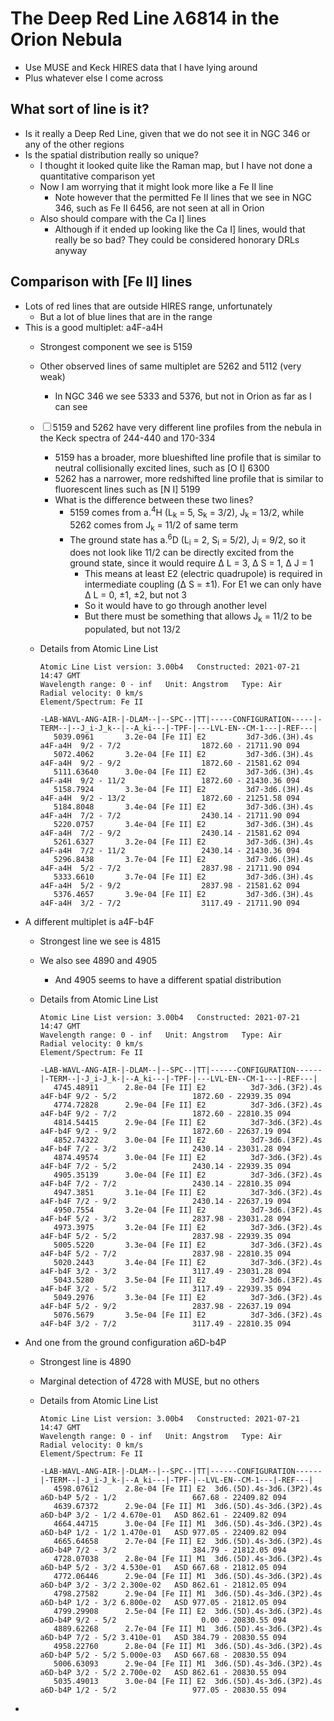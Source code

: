 * The Deep Red Line \lambda6814 in the Orion Nebula

- Use MUSE and Keck HIRES data that I have lying around
- Plus whatever else I come across


** What sort of line is it?
- Is it really a Deep Red Line, given that we do not see it in NGC 346 or any of the other regions
- Is the spatial distribution really so unique?
  - I thought it looked quite like the Raman map, but I have not done a quantitative comparison yet
  - Now I am worrying that it might look more like a Fe II line
    - Note however that the permitted Fe II lines that we see in NGC 346, such as Fe II 6456, are not seen at all in Orion
  - Also should compare with the Ca I] lines
    - Although if it ended up looking like the Ca I] lines, would that  really be so bad? They could be considered honorary DRLs anyway


** Comparison with [Fe II] lines
- Lots of red lines that are outside HIRES range, unfortunately
  - But a lot of blue lines that are in the range
- This is a good multiplet: a4F-a4H
  - Strongest component we see is 5159
  - Other observed lines of same multiplet are 5262 and 5112 (very weak)
    - In NGC 346 we see 5333 and 5376, but not in Orion as far as I can see
  - [ ] 5159 and 5262 have very different line profiles from the nebula in the Keck spectra of 244-440 and 170-334
    - 5159 has a broader, more blueshifted line profile that is similar to neutral collisionally excited lines, such as [O I] 6300
    - 5262 has a narrower, more redshifted line profile that is similar to fluorescent lines such as [N I] 5199
    - What is the difference between these two lines?
      - 5159 comes from a.^{4}H (L_k = 5, S_k = 3/2), J_k = 13/2, while 5262 comes from J_k = 11/2 of same term
      - The ground state has a.^{6}D (L_i = 2, S_i = 5/2), J_i = 9/2, so it does not look like 11/2 can be directly excited from the ground state, since it would require \Delta L = 3, \Delta S = 1,  \Delta J  = 1
        - This means at least E2 (electric quadrupole) is required in intermediate coupling (\Delta S = \pm1). For E1 we can only have \Delta L = 0, \pm1, \pm2, but not 3
        - So it would have to go through  another level
        - But there must be something that allows J_k = 11/2 to be populated, but not 13/2
  - Details from Atomic Line List
    #+begin_example
      Atomic Line List version: 3.00b4   Constructed: 2021-07-21 14:47 GMT
      Wavelength range: 0 - inf   Unit: Angstrom   Type: Air
      Radial velocity: 0 km/s
      Element/Spectrum: Fe II

      -LAB-WAVL-ANG-AIR-|-DLAM--|--SPC--|TT|-----CONFIGURATION-----|-TERM--|--J_i-J_k--|--A_ki---|-TPF-|---LVL-EN--CM-1---|-REF---|
         5039.0961       3.2e-04 [Fe II] E2         3d7-3d6.(3H).4s a4F-a4H  9/2 - 7/2                  1872.60 - 21711.90 094
         5072.4062       3.2e-04 [Fe II] E2         3d7-3d6.(3H).4s a4F-a4H  9/2 - 9/2                  1872.60 - 21581.62 094
         5111.63640      3.0e-04 [Fe II] E2         3d7-3d6.(3H).4s a4F-a4H  9/2 - 11/2                 1872.60 - 21430.36 094
         5158.7924       3.3e-04 [Fe II] E2         3d7-3d6.(3H).4s a4F-a4H  9/2 - 13/2                 1872.60 - 21251.58 094
         5184.8048       3.4e-04 [Fe II] E2         3d7-3d6.(3H).4s a4F-a4H  7/2 - 7/2                  2430.14 - 21711.90 094
         5220.0757       3.4e-04 [Fe II] E2         3d7-3d6.(3H).4s a4F-a4H  7/2 - 9/2                  2430.14 - 21581.62 094
         5261.6327       3.2e-04 [Fe II] E2         3d7-3d6.(3H).4s a4F-a4H  7/2 - 11/2                 2430.14 - 21430.36 094
         5296.8438       3.7e-04 [Fe II] E2         3d7-3d6.(3H).4s a4F-a4H  5/2 - 7/2                  2837.98 - 21711.90 094
         5333.6610       3.7e-04 [Fe II] E2         3d7-3d6.(3H).4s a4F-a4H  5/2 - 9/2                  2837.98 - 21581.62 094
         5376.4657       3.9e-04 [Fe II] E2         3d7-3d6.(3H).4s a4F-a4H  3/2 - 7/2                  3117.49 - 21711.90 094
    #+end_example
- A different multiplet is a4F-b4F
  - Strongest line we see is 4815
  - We also see 4890 and 4905
    - And 4905 seems to have a different spatial distribution
  - Details from Atomic Line List
    #+begin_example
      Atomic Line List version: 3.00b4   Constructed: 2021-07-21 14:47 GMT
      Wavelength range: 0 - inf   Unit: Angstrom   Type: Air
      Radial velocity: 0 km/s
      Element/Spectrum: Fe II

      -LAB-WAVL-ANG-AIR-|-DLAM--|--SPC--|TT|------CONFIGURATION------|-TERM--|-J_i-J_k-|--A_ki---|-TPF-|---LVL-EN--CM-1---|-REF---|
         4745.48911      2.8e-04 [Fe II] E2          3d7-3d6.(3F2).4s a4F-b4F 9/2 - 5/2                 1872.60 - 22939.35 094
         4774.72828      2.9e-04 [Fe II] E2          3d7-3d6.(3F2).4s a4F-b4F 9/2 - 7/2                 1872.60 - 22810.35 094
         4814.54415      2.9e-04 [Fe II] E2          3d7-3d6.(3F2).4s a4F-b4F 9/2 - 9/2                 1872.60 - 22637.19 094
         4852.74322      3.0e-04 [Fe II] E2          3d7-3d6.(3F2).4s a4F-b4F 7/2 - 3/2                 2430.14 - 23031.28 094
         4874.49574      3.0e-04 [Fe II] E2          3d7-3d6.(3F2).4s a4F-b4F 7/2 - 5/2                 2430.14 - 22939.35 094
         4905.35139      3.0e-04 [Fe II] E2          3d7-3d6.(3F2).4s a4F-b4F 7/2 - 7/2                 2430.14 - 22810.35 094
         4947.3851       3.1e-04 [Fe II] E2          3d7-3d6.(3F2).4s a4F-b4F 7/2 - 9/2                 2430.14 - 22637.19 094
         4950.7554       3.2e-04 [Fe II] E2          3d7-3d6.(3F2).4s a4F-b4F 5/2 - 3/2                 2837.98 - 23031.28 094
         4973.3975       3.2e-04 [Fe II] E2          3d7-3d6.(3F2).4s a4F-b4F 5/2 - 5/2                 2837.98 - 22939.35 094
         5005.5220       3.3e-04 [Fe II] E2          3d7-3d6.(3F2).4s a4F-b4F 5/2 - 7/2                 2837.98 - 22810.35 094
         5020.2443       3.4e-04 [Fe II] E2          3d7-3d6.(3F2).4s a4F-b4F 3/2 - 3/2                 3117.49 - 23031.28 094
         5043.5280       3.5e-04 [Fe II] E2          3d7-3d6.(3F2).4s a4F-b4F 3/2 - 5/2                 3117.49 - 22939.35 094
         5049.2976       3.3e-04 [Fe II] E2          3d7-3d6.(3F2).4s a4F-b4F 5/2 - 9/2                 2837.98 - 22637.19 094
         5076.5679       3.5e-04 [Fe II] E2          3d7-3d6.(3F2).4s a4F-b4F 3/2 - 7/2                 3117.49 - 22810.35 094
    #+end_example
- And one from the ground configuration a6D-b4P
  - Strongest line is 4890
  - Marginal detection of 4728 with MUSE, but no others
  - Details from Atomic Line List
    #+begin_example
      Atomic Line List version: 3.00b4   Constructed: 2021-07-21 14:47 GMT
      Wavelength range: 0 - inf   Unit: Angstrom   Type: Air
      Radial velocity: 0 km/s
      Element/Spectrum: Fe II

      -LAB-WAVL-ANG-AIR-|-DLAM--|--SPC--|TT|------CONFIGURATION------|-TERM--|-J_i-J_k-|--A_ki---|-TPF-|--LVL-EN--CM-1---|-REF---|
         4598.07612      2.8e-04 [Fe II] E2  3d6.(5D).4s-3d6.(3P2).4s a6D-b4P 5/2 - 1/2                 667.68 - 22409.82 094
         4639.67372      2.9e-04 [Fe II] M1  3d6.(5D).4s-3d6.(3P2).4s a6D-b4P 3/2 - 1/2 4.670e-01   ASD 862.61 - 22409.82 094
         4664.44715      3.0e-04 [Fe II] M1  3d6.(5D).4s-3d6.(3P2).4s a6D-b4P 1/2 - 1/2 1.470e-01   ASD 977.05 - 22409.82 094
         4665.64658      2.7e-04 [Fe II] E2  3d6.(5D).4s-3d6.(3P2).4s a6D-b4P 7/2 - 3/2                 384.79 - 21812.05 094
         4728.07038      2.8e-04 [Fe II] M1  3d6.(5D).4s-3d6.(3P2).4s a6D-b4P 5/2 - 3/2 4.530e-01   ASD 667.68 - 21812.05 094
         4772.06446      2.9e-04 [Fe II] M1  3d6.(5D).4s-3d6.(3P2).4s a6D-b4P 3/2 - 3/2 2.300e-02   ASD 862.61 - 21812.05 094
         4798.27582      2.9e-04 [Fe II] M1  3d6.(5D).4s-3d6.(3P2).4s a6D-b4P 1/2 - 3/2 6.800e-02   ASD 977.05 - 21812.05 094
         4799.29908      2.5e-04 [Fe II] E2  3d6.(5D).4s-3d6.(3P2).4s a6D-b4P 9/2 - 5/2                   0.00 - 20830.55 094
         4889.62268      2.7e-04 [Fe II] M1  3d6.(5D).4s-3d6.(3P2).4s a6D-b4P 7/2 - 5/2 3.410e-01   ASD 384.79 - 20830.55 094
         4958.22760      2.8e-04 [Fe II] M1  3d6.(5D).4s-3d6.(3P2).4s a6D-b4P 5/2 - 5/2 5.000e-03   ASD 667.68 - 20830.55 094
         5006.63093      2.9e-04 [Fe II] M1  3d6.(5D).4s-3d6.(3P2).4s a6D-b4P 3/2 - 5/2 2.700e-02   ASD 862.61 - 20830.55 094
         5035.49013      3.0e-04 [Fe II] E2  3d6.(5D).4s-3d6.(3P2).4s a6D-b4P 1/2 - 5/2                 977.05 - 20830.55 094
    #+end_example
- 
